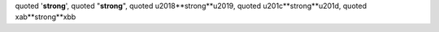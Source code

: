 quoted '**strong**', quoted "**strong**",
quoted \u2018**strong**\u2019, quoted \u201c**strong**\u201d,
quoted \xab**strong**\xbb
